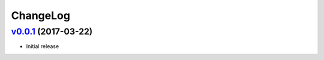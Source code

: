===============================================================================
ChangeLog
===============================================================================

`v0.0.1`_ (2017-03-22)
---------------------------

* Initial release

.. _v0.0.1: https://github.com/ubccr/denssweb/releases/tag/v0.0.1
